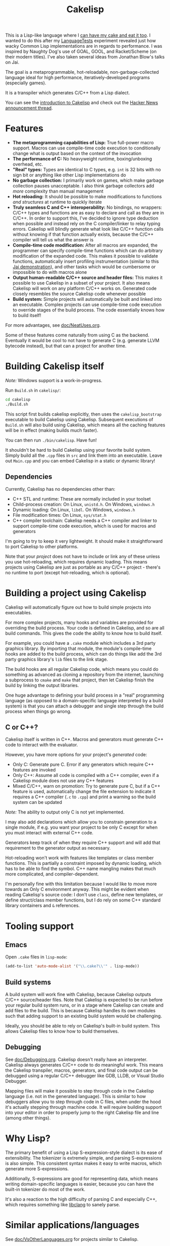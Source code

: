 #+TITLE:Cakelisp

[[file:images/CakeLisp_gradient_128.png]]

This is a Lisp-like language where I [[https://en.wikipedia.org/wiki/You_can%27t_have_your_cake_and_eat_it][can have my cake and eat it too]]. I wanted to do this after my [[https://macoy.me/code/macoy/LanguageTests][LanguageTests]] experiment revealed just how wacky Common Lisp implementations are in regards to performance. I was inspired by Naughty Dog's use of GOAL, GOOL, and Racket/Scheme (on their modern titles). I've also taken several ideas from Jonathan Blow's talks on Jai.

The goal is a metaprogrammable, hot-reloadable, non-garbage-collected language ideal for high performance, iteratively-developed programs (especially games).

It is a transpiler which generates C/C++ from a Lisp dialect.

You can see the [[https://macoy.me/blog/programming/CakelispIntro][introduction to Cakelisp]] and check out the [[https://news.ycombinator.com/item?id=25491568][Hacker News announcement thread]].

* Features
- *The metaprogramming capabilities of Lisp:* True full-power macro support. Macros can use compile-time code execution to conditionally change what is output based on the context of the invocation
- *The performance of C:* No heavyweight runtime, boxing/unboxing overhead, etc.
- *"Real" types:* Types are identical to C types, e.g. ~int~ is 32 bits with no sign bit or anything like other Lisp implementations do
- *No garbage collection:* I primarily work on games, which make garbage collection pauses unacceptable. I also think garbage collectors add /more/ complexity than manual management
- *Hot reloading:* It should be possible to make modifications to functions /and structures/ at runtime to quickly iterate
- *Truly seamless C and C++ interoperability:* No bindings, no wrappers: C/C++ types and functions are as easy to declare and call as they are in C/C++. In order to support this, I've decided to ignore type deduction when possible and instead rely on the C compiler/linker to relay typing errors. Cakelisp will blindly generate what look like C/C++ function calls without knowing if that function actually exists, because the C/C++ compiler will tell us what the answer is
- *Compile-time code modification:* After all macros are expanded, the programmer can specify compile-time functions which can do arbitrary modification of the expanded code. This makes it possible to validate functions, automatically insert profiling instrumentation (similar to this [[https://www.youtube.com/watch?v=59lKAlb6cRg][Jai demonstration]]), and other tasks which would be cumbersome or impossible to do with macros alone
- *Output human-readable C/C++ source and header files:* This makes it possible to use Cakelisp in a subset of your project. It also means Cakelisp will work on any platform C/C++ works on. Generated code closely resembles the source Cakelisp code whenever possible
- *Build system:* Simple projects will automatically be built and linked into an executable. Complex projects can use compile-time code execution to override stages of the build process. The code essentially knows how to build itself!

For more advantages, see [[file:doc/NeatUses.org][doc/NeatUses.org]].

Some of these features come naturally from using C as the backend. Eventually it would be cool to not have to generate C (e.g. generate LLVM bytecode instead), but that can a project for another time.
* Building Cakelisp itself
/Note:/ Windows support is a work-in-progress.

Run ~Build.sh~ in ~cakelisp/~:
#+BEGIN_SRC sh
cd cakelisp
./Build.sh
#+END_SRC

This script first builds cakelisp explicitly, then uses the ~cakelisp_bootstrap~ executable to build Cakelisp using Cakelisp. Subsequent executions of ~Build.sh~ will also build using Cakelisp, which means all the caching features will be in effect (making builds much faster).

You can then run ~./bin/cakelisp~. Have fun!

It shouldn't be hard to build Cakelisp using your favorite build system. Simply build all the ~.cpp~ files in ~src~ and link them into an executable. Leave out ~Main.cpp~ and you can embed Cakelisp in a static or dynamic library!
** Dependencies
Currently, Cakelisp has no dependencies other than:
- C++ STL and runtime: These are normally included in your toolset
- Child-process creation: On Linux, ~unistd.h~. On Windows, ~windows.h~
- Dynamic loading: On Linux, ~libdl~. On Windows, ~windows.h~
- File modification times: On Linux, ~sys/stat.h~
- C++ compiler toolchain: Cakelisp needs a C++ compiler and linker to support compile-time code execution, which is used for macros and generators

I'm going to try to keep it very lightweight. It should make it straightforward to port Cakelisp to other platforms.

Note that your /project/ does not have to include or link any of these unless you use hot-reloading, which requires dynamic loading. This means projects using Cakelisp are just as portable as any C/C++ project - there's no runtime to port (except hot-reloading, which is optional).
* Building a project using Cakelisp
Cakelisp will automatically figure out how to build simple projects into executables.

For more complex projects, many hooks and variables are provided for overriding the build process. Your code is defined in Cakelisp, and so are all build commands. This gives the code the ability to know how to build itself.

For example, you could have a ~.cake~ module which includes a 3rd party graphics library. By importing that module, the module's compile-time hooks are added to the build process, which can do things like add the 3rd party graphics library's ~lib~ files to the link stage.

The build hooks are all regular Cakelisp code, which means you could do something as advanced as cloning a repository from the internet, launching a subprocess to ~cmake~ and ~make~ that project, then let Cakelisp finish the build by linking the output libraries.

One huge advantage to defining your build process in a "real" programming language (as opposed to a domain-specific language interpreted by a build system) is that you can attach a debugger and single step through the build process when things go wrong.
** C or C++?
Cakelisp itself is written in C++. Macros and generators must generate C++ code to interact with the evaluator.

However, you have more options for your project's /generated/ code:
- Only C: Generate pure C. Error if any generators which require C++ features are invoked
- Only C++: Assume all code is compiled with a C++ compiler, even if a Cakelisp module does not use any C++ features
- Mixed C/C++, warn on promotion: Try to generate pure C, but if a C++ feature is used, automatically change the file extension to indicate it requires a C++ compiler (~.c~ to ~.cpp~) and print a warning so the build system can be updated

/Note:/ The ability to output only C is not yet implemented.

I may also add declarations which allow you to constrain generation to a single module, if e.g. you want your project to be only C except for when you must interact with external C++ code.

Generators keep track of when they require C++ support and will add that requirement to the generator output as necessary.

Hot-reloading won't work with features like templates or class member functions. This is partially a constraint imposed by dynamic loading, which has to be able to find the symbol. C++ name mangling makes that much more complicated, and compiler-dependent.

I'm personally fine with this limitation because I would like to move more towards an Only C environment anyway. This might be evident when reading Cakelisp's source code: I don't use ~class~, define new templates, or define struct/class member functions, but I do rely on some C++ standard library containers and ~&~ references.
* Tooling support
** Emacs
Open ~.cake~ files in ~lisp-mode~:
#+BEGIN_SRC lisp
(add-to-list 'auto-mode-alist '("\\.cake?\\'" . lisp-mode))
#+END_SRC
** Build systems
A build system will work fine with Cakelisp, because Cakelisp outputs C/C++ source/header files. Note that Cakelisp is expected to be run before your regular build system runs, or in a stage where Cakelisp can create and add files to the build. This is because Cakelisp handles its own modules such that adding support to an existing build system would be challenging.

Ideally, you should be able to rely on Cakelisp's built-in build system. This allows Cakelisp files to know how to build themselves.
** Debugging
See [[file:doc/Debugging.org][doc/Debugging.org]]. Cakelisp doesn't really have an interpreter. Cakelisp always generates C/C++ code to do meaningful work. This means the Cakelisp transpiler, macros, generators, and final code output can be debugged using a regular C/C++ debugger like GDB, LLDB, or Visual Studio Debugger.

Mapping files will make it possible to step through code in the Cakelisp language (i.e. not in the generated language). This is similar to how debuggers allow you to step through code in C files, when under the hood it's actually stepping through machine code. It will require building support into your editor in order to properly jump to the right Cakelisp file and line (among other things).
* Why Lisp?
The primary benefit of using a Lisp S-expression-style dialect is its ease of extensibility. The tokenizer is extremely simple, and parsing S-expressions is also simple. This consistent syntax makes it easy to write macros, which generate more S-expressions.

Additionally, S-expressions are good for representing data, which means writing domain-specific languages is easier, because you can have the built-in tokenizer do most of the work.

It's also a reaction to the high difficulty of parsing C and especially C++, which requires something like [[https://clang.llvm.org/doxygen/group__CINDEX.html][libclang]] to sanely parse.
* Similar applications/languages
See [[file:doc/VsOtherLanguages.org][doc/VsOtherLanguages.org]] for projects similar to Cakelisp.
